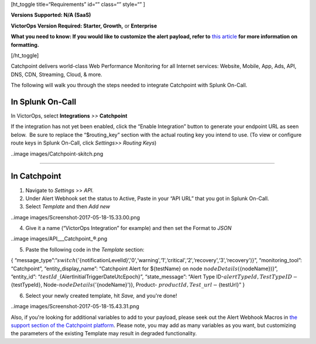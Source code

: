 [ht_toggle title=“Requirements” id=“” class=“” style=“” ]

**Versions Supported: N/A (SaaS)**

**VictorOps Version Required: Starter, Growth,** or **Enterprise**

**What you need to know: If you would like to customize the alert
payload, refer to** `this
article <https://help.victorops.com/knowledge-base/victorops-restendpoint-integration/>`__
**for more information on formatting.**

[/ht_toggle]

Catchpoint delivers world-class Web Performance Monitoring for all
Internet services: Website, Mobile, App, Ads, API, DNS, CDN, Streaming,
Cloud, & more.

The following will walk you through the steps needed to integrate
Catchpoint with Splunk On-Call.

**In Splunk On-Call**
=====================

In VictorOps, select **Integrations** *>>* **Catchpoint**

If the integration has not yet been enabled, click the “Enable
Integration” button to generate your endpoint URL as seen below.  Be
sure to replace the “$routing_key” section with the actual routing key
you intend to use. (To view or configure route keys in Splunk On-Call,
click *Settings>> Routing Keys*)

..image images/Catchpoint-skitch.png

--------------

**In Catchpoint**
=================

1) Navigate to *Settings* >> *API.* |catchpoint2|

2) Under Alert Webhook set the status to Active, Paste in your “API URL”
   that you got in Splunk On-Call.

3) Select *Template* and then *Add new*

..image images/Screenshot-2017-05-18-15.33.00.png

4) Give it a name (“VictorOps Integration” for example) and then set the
   Format to *JSON*

..image images/API___Catchpoint_®.png

5) Paste the following code in the *Template* section:

{
“message_type”:“:math:`{switch('`\ {notificationLevelId}‘,'0',‘warning',‘1',‘critical',‘2',‘recovery',‘3',‘recovery')}”,
“monitoring_tool”: “Catchpoint”, “entity_display_name”: “Catchpoint
Alert for ${testName} on node :math:`{nodeDetails(`\ {nodeName})}”,
“entity_id”: “:math:`{testId}\_`\ {AlertInitialTriggerDateUtcEpoch}”,
“state_message”: “Alert Type
ID-:math:`{alertTypeId}, Test Type ID-`\ {testTypeId},
Node-:math:`{nodeDetails('`\ {nodeName}')}, Product-
:math:`{productId}, Test\_url-`\ {testUrl}” }

6) Select your newly created template, hit *Save,* and you're done!

..image images/Screenshot-2017-05-18-15.43.31.png

Also, if you're looking for additional variables to add to your payload,
please seek out the Alert Webhook Macros in `the support section of the
Catchpoint platform <https://support.catchpoint.com/>`__. Please note,
you may add as many variables as you want, but customizing the
parameters of the existing Template may result in degraded
functionality.

.. |catchpoint2| image:: _images/spoc/catchpoint2.png
